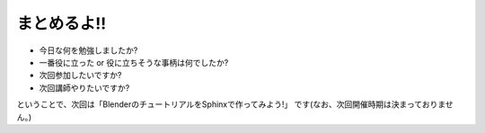 ﻿.. _label-part2:

まとめるよ!!
============

* 今日な何を勉強しましたか?
* 一番役に立った or 役に立ちそうな事柄は何でしたか?
* 次回参加したいですか?
* 次回講師やりたいですか?

ということで、次回は「BlenderのチュートリアルをSphinxで作ってみよう!」
です(なお、次回開催時期は決まっておりません。)